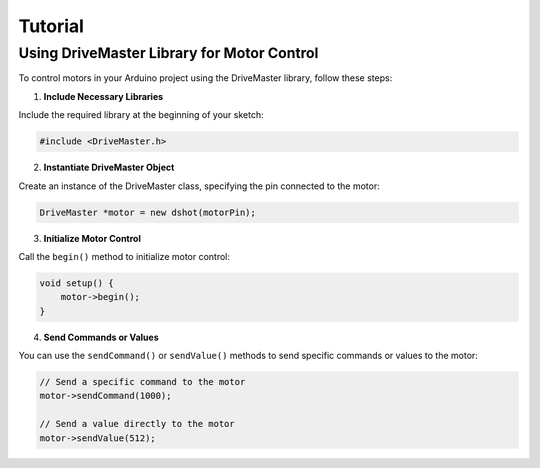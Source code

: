 .. _tutorial:

Tutorial
========

Using DriveMaster Library for Motor Control
-------------------------------------------

To control motors in your Arduino project using the DriveMaster library, follow these steps:

1. **Include Necessary Libraries**

Include the required library at the beginning of your sketch:

.. code-block:: cpp

   #include <DriveMaster.h>

2. **Instantiate DriveMaster Object**

Create an instance of the DriveMaster class, specifying the pin connected to the motor:

.. code-block:: cpp

   DriveMaster *motor = new dshot(motorPin);

3. **Initialize Motor Control**

Call the ``begin()`` method to initialize motor control:

.. code-block:: cpp

   void setup() {
       motor->begin();
   }

4. **Send Commands or Values**

You can use the ``sendCommand()`` or ``sendValue()`` methods to send specific commands or values to the motor:

.. code-block:: cpp

   // Send a specific command to the motor
   motor->sendCommand(1000);

   // Send a value directly to the motor
   motor->sendValue(512);